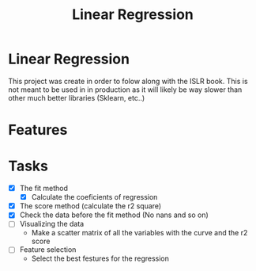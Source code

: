 #+TITLE: Linear Regression

* Linear Regression
This project was create in order to folow along with the ISLR book. This is not
meant to be used in in production as it will likely be way slower than other
much better libraries (Sklearn, etc..)

* Features

*  Tasks
- [X] The fit method
  - [X] Calculate the coeficients of regression
- [X] The score method (calculate the r2 square)
- [X] Check the data before the fit method (No nans and so on)
- [ ] Visualizing the data
  - Make a scatter matrix of all the variables with the curve and the r2 score
- [ ] Feature selection
  - Select the best festures for the regression

